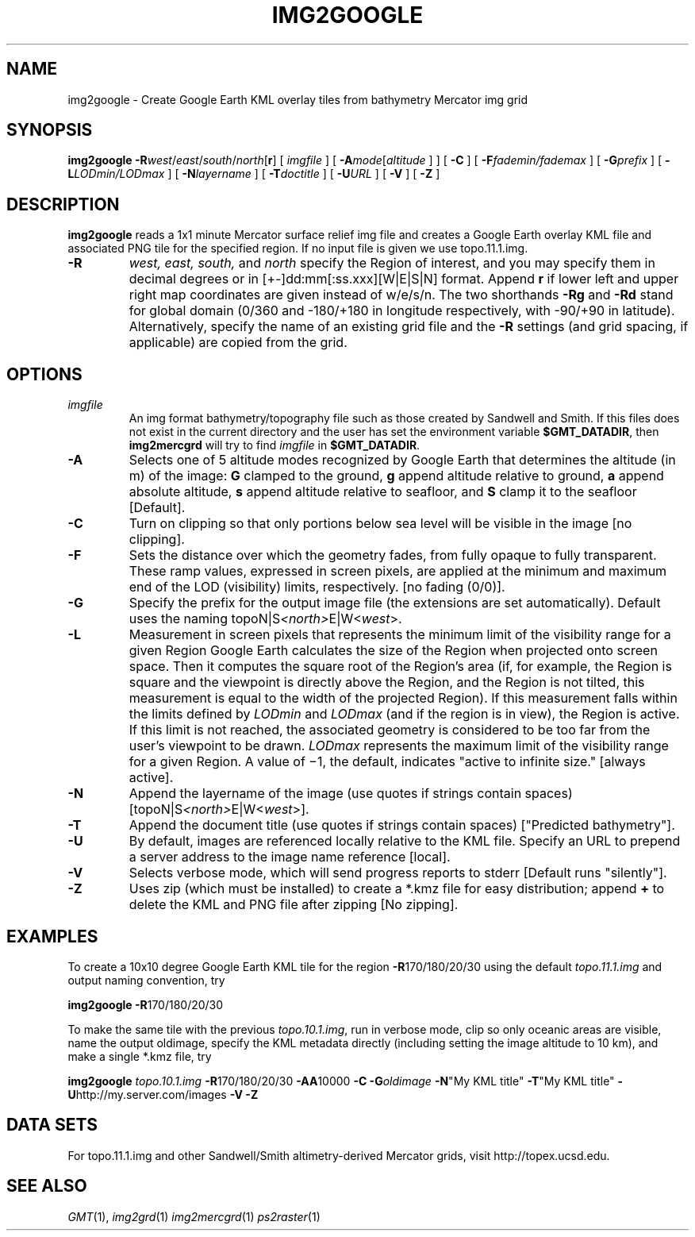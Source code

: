 .TH IMG2GOOGLE 1 "1 Jan 2013" "GMT 4.5.9" "Generic Mapping Tools"
.SH NAME
img2google \- Create Google Earth KML overlay tiles from bathymetry Mercator img grid 
.SH SYNOPSIS
\fBimg2google\fP \fB\-R\fP\fIwest\fP/\fIeast\fP/\fIsouth\fP/\fInorth\fP[\fBr\fP] [ \fIimgfile\fP ] [ \fB\-A\fP\fImode\fP[\fIaltitude\fP ] ] [ \fB\-C\fP ] 
[ \fB\-F\fP\fIfademin/fademax\fP ] [ \fB\-G\fP\fIprefix\fP ] [ \fB\-L\fP\fILODmin/LODmax\fP ] [ \fB\-N\fP\fIlayername\fP ] 
[ \fB\-T\fP\fIdoctitle\fP ] [ \fB\-U\fP\fIURL\fP ] [ \fB\-V\fP ] [ \fB\-Z\fP ]
.SH DESCRIPTION
\fBimg2google\fP reads a 1x1 minute Mercator surface relief img file and creates a
Google Earth overlay KML file and associated PNG tile for the specified region.  If no input file is given we
use topo.11.1.img.
.TP
\fB\-R\fP
\fIwest, east, south,\fP and \fInorth\fP specify the Region of interest, and you may specify them
in decimal degrees or in [+-]dd:mm[:ss.xxx][W|E|S|N] format.  Append \fBr\fP if lower left and upper right
map coordinates are given instead of w/e/s/n.  The two shorthands \fB\-Rg\fP and \fB\-Rd\fP stand for global domain
(0/360 and -180/+180 in longitude respectively, with -90/+90 in latitude). Alternatively, specify the name
of an existing grid file and the \fB\-R\fP settings (and grid spacing, if applicable) are copied from the grid.
.SH OPTIONS
.TP
\fIimgfile\fP
An img format bathymetry/topography file such as those created by Sandwell and Smith.  If this
files does not exist in the current directory and the user has set the environment variable 
\fB$GMT_DATADIR\fP, then \fBimg2mercgrd\fP will try to find \fIimgfile\fP in \fB$GMT_DATADIR\fP.
.TP
\fB\-A\fP
Selects one of 5 altitude modes recognized by Google Earth that determines the altitude (in m) of the
image: \fBG\fP clamped to the ground, \fBg\fP append altitude relative to ground, \fBa\fP append absolute
altitude, \fBs\fP append altitude relative to seafloor, and \fBS\fP clamp it to the seafloor [Default].
.TP
\fB\-C\fP
Turn on clipping so that only portions below sea level will be visible in the image [no clipping].
.TP
\fB\-F\fP
Sets the distance over which the geometry fades, from fully opaque to fully transparent. These ramp values,
expressed in screen pixels, are applied at the minimum and maximum end of the LOD (visibility) limits, respectively.
[no fading (0/0)].
.TP
\fB\-G\fP
Specify the prefix for the output image file (the extensions are set automatically). Default uses
the naming topoN|S\fI<north>\fPE|W<\fIwest\fP>.
.TP
\fB\-L\fP
Measurement in screen pixels that represents the minimum limit of the visibility range for a given Region
Google Earth calculates the size of the Region when projected onto screen space. Then it computes the square
root of the Region's area (if, for example, the Region is square and the viewpoint is directly above the Region,
and the Region is not tilted, this measurement is equal to the width of the projected Region). If this
measurement falls within the limits defined by \fILODmin\fP and \fILODmax\fP (and if the region is in view),
the Region is active. If this limit is not reached, the associated geometry is considered to be too far from
the user's viewpoint to be drawn. \fILODmax\fP represents the maximum limit of the visibility range for a given
Region. A value of −1, the default, indicates "active to infinite size." [always active].
.TP
\fB\-N\fP
Append the layername of the image (use quotes if strings contain spaces) [topoN|S\fI<north>\fPE|W<\fIwest\fP>].
.TP
\fB\-T\fP
Append the document title (use quotes if strings contain spaces) ["Predicted bathymetry"].
.TP
\fB\-U\fP
By default, images are referenced locally relative to the KML file.  Specify an URL to prepend a server address
to the image name reference [local].
.TP
\fB\-V\fP
Selects verbose mode, which will send progress reports to stderr [Default runs "silently"].
.TP
\fB\-Z\fP
Uses zip (which must be installed) to create a *.kmz file for easy distribution; append \fB+\fP
to delete the KML and PNG file after zipping [No zipping].
.SH EXAMPLES
To create a 10x10 degree Google Earth KML tile for the region \fB\-R\fP170/180/20/30 using the default
\fItopo.11.1.img\fP and output naming convention, try
.br
.sp
\fBimg2google\fP \fB\-R\fP170/180/20/30
.br
.sp
To make the same tile with the previous
\fItopo.10.1.img\fP, run in verbose mode, clip so only oceanic areas are visible, name the output oldimage, 
specify the KML metadata directly (including setting the image altitude to 10 km), and make a single *.kmz file, try
.br
.sp
\fBimg2google\fP \fItopo.10.1.img\fP \fB\-R\fP170/180/20/30 \fB\-A\fP\fBA\fP10000 \fB\-C\fP \fB\-G\fP\fIoldimage\fP
\fB\-N\fP"My KML title" \fB\-T\fP"My KML title" \fB\-U\fPhttp://my.server.com/images \fB\-V\fP \fB\-Z\fP
.br
.sp
.SH DATA SETS
For topo.11.1.img and other Sandwell/Smith altimetry-derived Mercator grids, visit http://topex.ucsd.edu.
.SH "SEE ALSO"
.IR GMT (1),
.IR img2grd (1)
.IR img2mercgrd (1)
.IR ps2raster (1)
